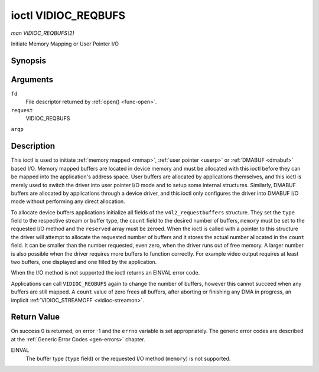.. -*- coding: utf-8; mode: rst -*-

.. _vidioc-reqbufs:

********************
ioctl VIDIOC_REQBUFS
********************

*man VIDIOC_REQBUFS(2)*

Initiate Memory Mapping or User Pointer I/O


Synopsis
========

.. c:function:: int ioctl( int fd, int request, struct v4l2_requestbuffers *argp )

Arguments
=========

``fd``
    File descriptor returned by :ref:`open() <func-open>`.

``request``
    VIDIOC_REQBUFS

``argp``


Description
===========

This ioctl is used to initiate :ref:`memory mapped <mmap>`,
:ref:`user pointer <userp>` or :ref:`DMABUF <dmabuf>` based I/O.
Memory mapped buffers are located in device memory and must be allocated
with this ioctl before they can be mapped into the application's address
space. User buffers are allocated by applications themselves, and this
ioctl is merely used to switch the driver into user pointer I/O mode and
to setup some internal structures. Similarly, DMABUF buffers are
allocated by applications through a device driver, and this ioctl only
configures the driver into DMABUF I/O mode without performing any direct
allocation.

To allocate device buffers applications initialize all fields of the
``v4l2_requestbuffers`` structure. They set the ``type`` field to the
respective stream or buffer type, the ``count`` field to the desired
number of buffers, ``memory`` must be set to the requested I/O method
and the ``reserved`` array must be zeroed. When the ioctl is called with
a pointer to this structure the driver will attempt to allocate the
requested number of buffers and it stores the actual number allocated in
the ``count`` field. It can be smaller than the number requested, even
zero, when the driver runs out of free memory. A larger number is also
possible when the driver requires more buffers to function correctly.
For example video output requires at least two buffers, one displayed
and one filled by the application.

When the I/O method is not supported the ioctl returns an EINVAL error
code.

Applications can call ``VIDIOC_REQBUFS`` again to change the number of
buffers, however this cannot succeed when any buffers are still mapped.
A ``count`` value of zero frees all buffers, after aborting or finishing
any DMA in progress, an implicit
:ref:`VIDIOC_STREAMOFF <vidioc-streamon>`.


.. _v4l2-requestbuffers:

.. flat-table:: struct v4l2_requestbuffers
    :header-rows:  0
    :stub-columns: 0
    :widths:       1 1 2


    -  .. row 1

       -  __u32

       -  ``count``

       -  The number of buffers requested or granted.

    -  .. row 2

       -  __u32

       -  ``type``

       -  Type of the stream or buffers, this is the same as the struct
          :ref:`v4l2_format <v4l2-format>` ``type`` field. See
          :ref:`v4l2-buf-type` for valid values.

    -  .. row 3

       -  __u32

       -  ``memory``

       -  Applications set this field to ``V4L2_MEMORY_MMAP``,
          ``V4L2_MEMORY_DMABUF`` or ``V4L2_MEMORY_USERPTR``. See
          :ref:`v4l2-memory`.

    -  .. row 4

       -  __u32

       -  ``reserved``\ [2]

       -  A place holder for future extensions. Drivers and applications
          must set the array to zero.



Return Value
============

On success 0 is returned, on error -1 and the ``errno`` variable is set
appropriately. The generic error codes are described at the
:ref:`Generic Error Codes <gen-errors>` chapter.

EINVAL
    The buffer type (``type`` field) or the requested I/O method
    (``memory``) is not supported.


.. ------------------------------------------------------------------------------
.. This file was automatically converted from DocBook-XML with the dbxml
.. library (https://github.com/return42/sphkerneldoc). The origin XML comes
.. from the linux kernel, refer to:
..
.. * https://github.com/torvalds/linux/tree/master/Documentation/DocBook
.. ------------------------------------------------------------------------------
